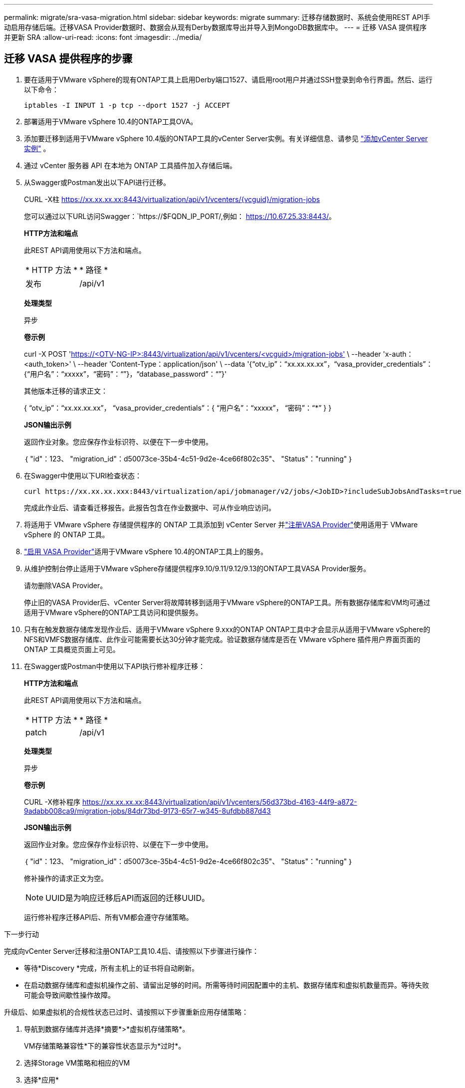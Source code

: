 ---
permalink: migrate/sra-vasa-migration.html 
sidebar: sidebar 
keywords: migrate 
summary: 迁移存储数据时、系统会使用REST API手动启用存储后端。迁移VASA Provider数据时、数据会从现有Derby数据库导出并导入到MongoDB数据库中。 
---
= 迁移 VASA 提供程序并更新 SRA
:allow-uri-read: 
:icons: font
:imagesdir: ../media/




== 迁移 VASA 提供程序的步骤

. 要在适用于VMware vSphere的现有ONTAP工具上启用Derby端口1527、请启用root用户并通过SSH登录到命令行界面。然后、运行以下命令：
+
[listing]
----
iptables -I INPUT 1 -p tcp --dport 1527 -j ACCEPT
----
. 部署适用于VMware vSphere 10.4的ONTAP工具OVA。
. 添加要迁移到适用于VMware vSphere 10.4版的ONTAP工具的vCenter Server实例。有关详细信息、请参见 link:../configure/add-vcenter.html["添加vCenter Server实例"] 。
. 通过 vCenter 服务器 API 在本地为 ONTAP 工具插件加入存储后端。
. 从Swagger或Postman发出以下API进行迁移。
+
CURL -X柱 https://xx.xx.xx.xx:8443/virtualization/api/v1/vcenters/{vcguid}/migration-jobs[]

+
您可以通过以下URL访问Swagger：`https://$FQDN_IP_PORT/,例如： https://10.67.25.33:8443/[]。

+
[]
====
*HTTP方法和端点*

此REST API调用使用以下方法和端点。

|===


| * HTTP 方法 * | * 路径 * 


| 发布 | /api/v1 
|===
*处理类型*

异步

*卷示例*

curl -X POST 'https://<OTV-NG-IP>:8443/virtualization/api/v1/vcenters/<vcguid>/migration-jobs'[] \ --header 'x-auth：<auth_token>' \ --header 'Content-Type：application/json' \ --data '{“otv_ip”：“xx.xx.xx.xx”，“vasa_provider_credentials”：{“用户名”：“xxxxx”，“密码”：“******”}，“database_password”：“******”}'

其他版本迁移的请求正文：

{ “otv_ip”：“xx.xx.xx.xx”， “vasa_provider_credentials”：{ “用户名”：“xxxxx”， “密码”：“*******” } }

*JSON输出示例*

返回作业对象。您应保存作业标识符、以便在下一步中使用。

｛
  "id"：123、
  "migration_id"：d50073ce-35b4-4c51-9d2e-4ce66f802c35"、
  "Status"："running"
｝

====
. 在Swagger中使用以下URI检查状态：
+
[listing]
----
curl https://xx.xx.xx.xxx:8443/virtualization/api/jobmanager/v2/jobs/<JobID>?includeSubJobsAndTasks=true
----
+
完成此作业后、请查看迁移报告。此报告包含在作业数据中、可从作业响应访问。

. 将适用于 VMware vSphere 存储提供程序的 ONTAP 工具添加到 vCenter Server 并link:../configure/registration-process.html["注册VASA Provider"]使用适用于 VMware vSphere 的 ONTAP 工具。
. link:../manage/enable-services.html["启用 VASA Provider"]适用于VMware vSphere 10.4的ONTAP工具上的服务。
. 从维护控制台停止适用于VMware vSphere存储提供程序9.10/9.11/9.12/9.13的ONTAP工具VASA Provider服务。
+
请勿删除VASA Provider。

+
停止旧的VASA Provider后、vCenter Server将故障转移到适用于VMware vSphere的ONTAP工具。所有数据存储库和VM均可通过适用于VMware vSphere的ONTAP工具访问和提供服务。

. 只有在触发数据存储库发现作业后、适用于VMware vSphere 9.xxx的ONTAP ONTAP工具中才会显示从适用于VMware vSphere的NFS和VMFS数据存储库、此作业可能需要长达30分钟才能完成。验证数据存储库是否在 VMware vSphere 插件用户界面页面的 ONTAP 工具概览页面上可见。
. 在Swagger或Postman中使用以下API执行修补程序迁移：
+
[]
====
*HTTP方法和端点*

此REST API调用使用以下方法和端点。

|===


| * HTTP 方法 * | * 路径 * 


| patch | /api/v1 
|===
*处理类型*

异步

*卷示例*

CURL -X修补程序 https://xx.xx.xx.xx:8443/virtualization/api/v1/vcenters/56d373bd-4163-44f9-a872-9adabb008ca9/migration-jobs/84dr73bd-9173-65r7-w345-8ufdbb887d43[]

*JSON输出示例*

返回作业对象。您应保存作业标识符、以便在下一步中使用。

｛
  "id"：123、
  "migration_id"：d50073ce-35b4-4c51-9d2e-4ce66f802c35"、
  "Status"："running"
｝

修补操作的请求正文为空。


NOTE: UUID是为响应迁移后API而返回的迁移UUID。

运行修补程序迁移API后、所有VM都会遵守存储策略。

====


.下一步行动
完成向vCenter Server迁移和注册ONTAP工具10.4后、请按照以下步骤进行操作：

* 等待*Discovery *完成，所有主机上的证书将自动刷新。
* 在启动数据存储库和虚拟机操作之前、请留出足够的时间。所需等待时间因配置中的主机、数据存储库和虚拟机数量而异。等待失败可能会导致间歇性操作故障。


升级后、如果虚拟机的合规性状态已过时、请按照以下步骤重新应用存储策略：

. 导航到数据存储库并选择*摘要*>*虚拟机存储策略*。
+
VM存储策略兼容性*下的兼容性状态显示为*过时*。

. 选择Storage VM策略和相应的VM
. 选择*应用*
+
现在，“VM storage policy Compliance”(VM存储策略合规性)下的合规状态将显示为“Compliance”(合规)。



.相关信息
* link:../concepts/rbac-learn-about.html["了解适用于VMware vSphere 10 RBAC的ONTAP工具"]
* link:../upgrade/upgrade-ontap-tools.html["从适用于VMware vSphere 10.x的ONTAP工具升级到10.4"]




== 更新存储复制适配器 (SRA) 的步骤

.开始之前
在恢复计划中，受保护站点是指虚拟机当前运行的位置，而恢复站点是指虚拟机将被恢复到的位置。SRM界面显示恢复计划的状态，其中包含有关受保护站点和恢复站点的详细信息。在恢复计划中，“清理”和“重新保护”按钮处于禁用状态，而“测试”和“运行”按钮保持启用状态。这表示该站点已准备好进行数据恢复。在迁移 SRA 之前，请验证一个站点处于受保护状态，另一个站点处于恢复状态。


NOTE: 如果故障转移已完成、但重新保护处于待定状态、请勿开始迁移。请确保重新保护过程已完成、然后再继续迁移。如果正在进行测试故障转移、请清理测试故障转移并开始迁移。

. 请按照以下步骤在VMware站点恢复中删除适用于VMware vSphere 9.xx的ONTAP工具SRA适配器：
+
.. 转到VMware Live Site Recovery配置管理页面
.. 转到*Storage Replication Adapter*部分。
.. 从省略号菜单中选择*重置配置*。
.. 从省略号菜单中选择*Delete*。


. 在保护站点和恢复站点上执行这些步骤。
+
.. 按照中的步骤安装适用于VMware vSphere 10.4 SRA适配器的ONTAP工具link:../protect/configure-on-srm-appliance.html["在VMware Live Site Recovery设备上配置SRA"]。
.. 在VMware Live Site Recovery用户界面页面上，执行*Discover Arrays (发现阵列)*和*Discover Devices*(发现设备)操作，并确认这些设备在迁移前显示为。



